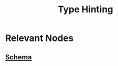 :PROPERTIES:
:ID:       3e13493b-f115-40f6-8592-3507d4e5f9aa
:END:
#+title: Type Hinting
#+filetags: :swe:

* Relevant Nodes
** [[id:128acd70-93d7-4ef1-9e17-92b590924a6d][Schema]]

